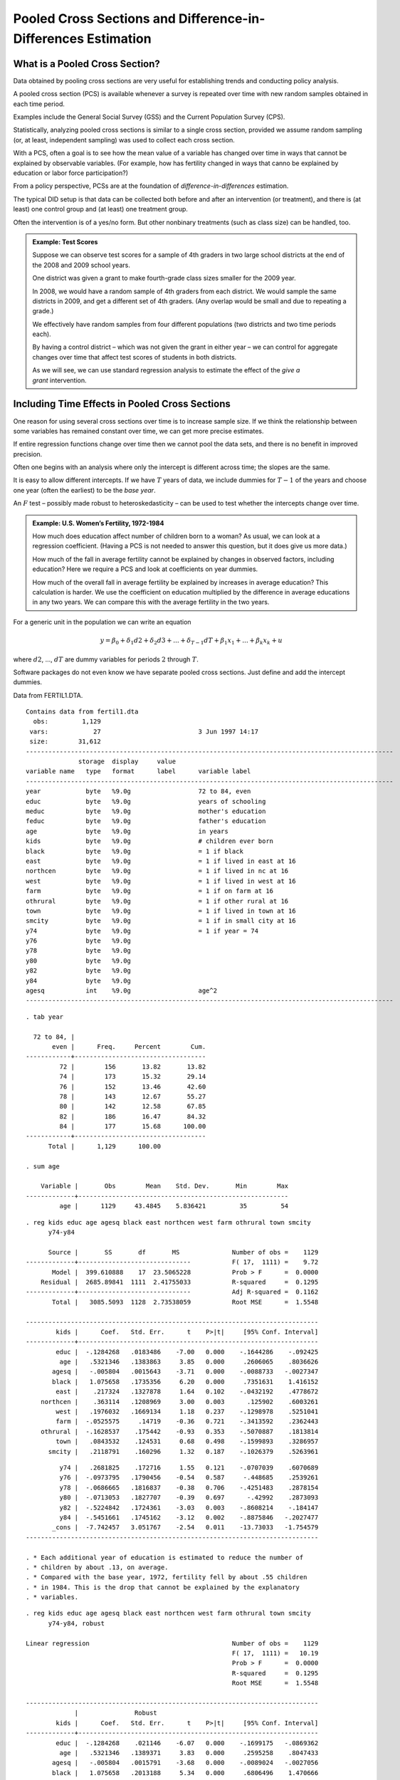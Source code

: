 Pooled Cross Sections and Difference-in-Differences Estimation
*****************************************************************

What is a Pooled Cross Section?
==================================

Data obtained by pooling cross sections are very useful for establishing trends and conducting
policy analysis.

A pooled cross section (PCS) is available whenever a survey is repeated over time with new random
samples obtained in each time period.

Examples include the General Social Survey (GSS) and the Current Population Survey (CPS).

Statistically, analyzing pooled cross sections is similar to a single cross section, provided we
assume random sampling (or, at least, independent sampling) was used to collect each cross section.

With a PCS, often a goal is to see how the mean value of a variable has changed over time in ways
that cannot be explained by observable variables. (For example, how has fertility changed in ways
that canno be explained by education or labor force participation?)

From a policy perspective, PCSs are at the foundation of *difference-in-differences* estimation.

The typical DID setup is that data can be collected both before and after an intervention (or
treatment), and there is (at least) one control group and (at least) one treatment group.

Often the intervention is of a yes/no form.  But other nonbinary treatments (such as class size) can
be handled, too.

.. admonition:: Example: Test Scores
   
    Suppose we can observe test scores for a sample of 4th graders in two large school
    districts at the end of the 2008 and 2009 school years.

    One district was given a grant to make
    fourth-grade class sizes smaller for the 2009 year.

    In 2008, we would have a random sample of 4th
    graders from each district. We would sample the same districts in 2009,
    and get a different set of 4th graders. (Any overlap would be small and
    due to repeating a grade.)

    We effectively have random samples from four
    different populations (two districts and two time periods each).

    By having a control district – which was not
    given the grant in either year – we can control for aggregate changes
    over time that affect test scores of students in both districts.

    As we will see, we can use standard regression
    analysis to estimate the effect of the `give a grant` intervention.


Including Time Effects in Pooled Cross Sections
==================================================

One reason for using several cross sections over time is to increase sample size. If we think the
relationship between some variables has remained constant over time, we can get more precise
estimates.

If entire regression functions change over time then we cannot pool the data sets, and there is no
benefit in improved precision.

Often one begins with an analysis where only the intercept is different across time; the slopes are
the same.

It is easy to allow different intercepts. If we have :math:`T` years of data, we include dummies for
:math:`T-1` of the years and choose one year (often the earliest) to be the *base year*.

An :math:`F` test – possibly made robust to heteroskedasticity – can be used to test whether the
intercepts change over time.

.. admonition:: Example: U.S. Women’s Fertility, 1972-1984

    How much does education affect number of children born to a woman? As usual, we can look at a
    regression coefficient. (Having a PCS is not needed to answer this question, but it does give us
    more data.)

    How much of the fall in average fertility cannot be explained by changes in observed factors,
    including education?  Here we require a PCS and look at coefficients on year dummies.

    How much of the overall fall in average fertility be explained by increases in average education?
    This calculation is harder. We use the coefficient on education multiplied by the difference in
    average educations in any two years. We can compare this with the average fertility in the two
    years.

For a generic unit in the population we can write an equation

.. math::

   y=\beta _{0}+\delta _{1}d2+\delta _{2}d3+...+\delta _{T-1}dT+\beta
   _{1}x_{1}+...+\beta _{k}x_{k}+u

where :math:`d2`, ..., :math:`dT` are dummy variables for periods
:math:`2` through :math:`T`.

Software packages do not even know we have separate pooled cross sections. Just define and add the
intercept dummies.

Data from FERTIL1.DTA.

::

    Contains data from fertil1.dta
      obs:         1,129                          
     vars:            27                          3 Jun 1997 14:17
     size:        31,612                          
    --------------------------------------------------------------------------------------------------
                  storage  display     value
    variable name   type   format      label      variable label
    --------------------------------------------------------------------------------------------------
    year            byte   %9.0g                  72 to 84, even
    educ            byte   %9.0g                  years of schooling
    meduc           byte   %9.0g                  mother's education
    feduc           byte   %9.0g                  father's education
    age             byte   %9.0g                  in years
    kids            byte   %9.0g                  # children ever born
    black           byte   %9.0g                  = 1 if black
    east            byte   %9.0g                  = 1 if lived in east at 16
    northcen        byte   %9.0g                  = 1 if lived in nc at 16
    west            byte   %9.0g                  = 1 if lived in west at 16
    farm            byte   %9.0g                  = 1 if on farm at 16
    othrural        byte   %9.0g                  = 1 if other rural at 16
    town            byte   %9.0g                  = 1 if lived in town at 16
    smcity          byte   %9.0g                  = 1 if in small city at 16
    y74             byte   %9.0g                  = 1 if year = 74
    y76             byte   %9.0g                  
    y78             byte   %9.0g                  
    y80             byte   %9.0g                  
    y82             byte   %9.0g                  
    y84             byte   %9.0g                  
    agesq           int    %9.0g                  age^2
    --------------------------------------------------------------------------------------------------

::

    . tab year
     
      72 to 84, |
           even |      Freq.     Percent        Cum.
    ------------+-----------------------------------
             72 |        156       13.82       13.82
             74 |        173       15.32       29.14
             76 |        152       13.46       42.60
             78 |        143       12.67       55.27
             80 |        142       12.58       67.85
             82 |        186       16.47       84.32
             84 |        177       15.68      100.00
    ------------+-----------------------------------
          Total |      1,129      100.00
     
    . sum age
     
        Variable |       Obs        Mean    Std. Dev.       Min        Max
    -------------+--------------------------------------------------------
             age |      1129     43.4845    5.836421         35         54

::

    . reg kids educ age agesq black east northcen west farm othrural town smcity 
          y74-y84
     
          Source |       SS       df       MS              Number of obs =    1129
    -------------+------------------------------           F( 17,  1111) =    9.72
           Model |  399.610888    17  23.5065228           Prob > F      =  0.0000
        Residual |  2685.89841  1111  2.41755033           R-squared     =  0.1295
    -------------+------------------------------           Adj R-squared =  0.1162
           Total |   3085.5093  1128  2.73538059           Root MSE      =  1.5548
     
    ------------------------------------------------------------------------------
            kids |      Coef.   Std. Err.      t    P>|t|     [95% Conf. Interval]
    -------------+----------------------------------------------------------------
            educ |  -.1284268   .0183486    -7.00   0.000    -.1644286    -.092425
             age |   .5321346   .1383863     3.85   0.000     .2606065    .8036626
           agesq |   -.005804   .0015643    -3.71   0.000    -.0088733   -.0027347
           black |   1.075658   .1735356     6.20   0.000     .7351631    1.416152
            east |    .217324   .1327878     1.64   0.102    -.0432192    .4778672
        northcen |    .363114   .1208969     3.00   0.003      .125902    .6003261
            west |   .1976032   .1669134     1.18   0.237    -.1298978    .5251041
            farm |  -.0525575     .14719    -0.36   0.721    -.3413592    .2362443
        othrural |  -.1628537    .175442    -0.93   0.353    -.5070887    .1813814
            town |   .0843532    .124531     0.68   0.498    -.1599893    .3286957
          smcity |   .2118791    .160296     1.32   0.187    -.1026379    .5263961

::

             y74 |   .2681825    .172716     1.55   0.121    -.0707039    .6070689
             y76 |  -.0973795   .1790456    -0.54   0.587     -.448685    .2539261
             y78 |  -.0686665   .1816837    -0.38   0.706    -.4251483    .2878154
             y80 |  -.0713053   .1827707    -0.39   0.697      -.42992    .2873093
             y82 |  -.5224842   .1724361    -3.03   0.003    -.8608214    -.184147
             y84 |  -.5451661   .1745162    -3.12   0.002    -.8875846   -.2027477
           _cons |  -7.742457   3.051767    -2.54   0.011    -13.73033   -1.754579
    ------------------------------------------------------------------------------
     
    . * Each additional year of education is estimated to reduce the number of
    . * children by about .13, on average.
    . * Compared with the base year, 1972, fertility fell by about .55 children
    . * in 1984. This is the drop that cannot be explained by the explanatory
    . * variables.

::

    . reg kids educ age agesq black east northcen west farm othrural town smcity 
          y74-y84, robust
     
    Linear regression                                      Number of obs =    1129
                                                           F( 17,  1111) =   10.19
                                                           Prob > F      =  0.0000
                                                           R-squared     =  0.1295
                                                           Root MSE      =  1.5548
     
    ------------------------------------------------------------------------------
                 |               Robust
            kids |      Coef.   Std. Err.      t    P>|t|     [95% Conf. Interval]
    -------------+----------------------------------------------------------------
            educ |  -.1284268    .021146    -6.07   0.000    -.1699175   -.0869362
             age |   .5321346   .1389371     3.83   0.000     .2595258    .8047433
           agesq |   -.005804   .0015791    -3.68   0.000    -.0089024   -.0027056
           black |   1.075658   .2013188     5.34   0.000     .6806496    1.470666
            east |    .217324    .127466     1.70   0.088    -.0327773    .4674252
        northcen |    .363114   .1167013     3.11   0.002     .1341342    .5920939
            west |   .1976032   .1626813     1.21   0.225     -.121594    .5168003
            farm |  -.0525575   .1460837    -0.36   0.719    -.3391886    .2340736
        othrural |  -.1628537   .1808546    -0.90   0.368    -.5177087    .1920014
            town |   .0843532   .1284759     0.66   0.512    -.1677295    .3364359
          smcity |   .2118791   .1539645     1.38   0.169    -.0902149    .5139731

::

             y74 |   .2681825   .1875121     1.43   0.153    -.0997353    .6361003
             y76 |  -.0973795   .1999339    -0.49   0.626    -.4896701    .2949112
             y78 |  -.0686665   .1977154    -0.35   0.728    -.4566042    .3192713
             y80 |  -.0713053   .1936553    -0.37   0.713    -.4512767    .3086661
             y82 |  -.5224842   .1879305    -2.78   0.006    -.8912228   -.1537456
             y84 |  -.5451661   .1859289    -2.93   0.003    -.9099776   -.1803547
           _cons |  -7.742457   3.070656    -2.52   0.012     -13.7674   -1.717518
    ------------------------------------------------------------------------------
     
    . * What happened to the average fertility rate over this period? 
    . * (Aside: It appears the "kids" variable was top coded at 7.)
     
    . bysort year: sum kids
     
    --------------------------------------------------------------------------------------------------
    -> year = 72
     
        Variable |       Obs        Mean    Std. Dev.       Min        Max
    -------------+--------------------------------------------------------
            kids |       156    3.025641    1.827915          0          7
     
    --------------------------------------------------------------------------------------------------
    -> year = 74
     
        Variable |       Obs        Mean    Std. Dev.       Min        Max
    -------------+--------------------------------------------------------
            kids |       173    3.208092    1.502921          0          7
     

::

    --------------------------------------------------------------------------------------------------
    -> year = 76
     
        Variable |       Obs        Mean    Std. Dev.       Min        Max
    -------------+--------------------------------------------------------
            kids |       152    2.802632    1.655972          0          7
     
    --------------------------------------------------------------------------------------------------
    -> year = 78
     
        Variable |       Obs        Mean    Std. Dev.       Min        Max
    -------------+--------------------------------------------------------
            kids |       143    2.804196    1.580064          0          7
     
    --------------------------------------------------------------------------------------------------
    -> year = 80
     
        Variable |       Obs        Mean    Std. Dev.       Min        Max
    -------------+--------------------------------------------------------
            kids |       142    2.816901    1.582796          0          7
     
    --------------------------------------------------------------------------------------------------
    -> year = 82
     
        Variable |       Obs        Mean    Std. Dev.       Min        Max
    -------------+--------------------------------------------------------
            kids |       186    2.403226    1.703348          0          7
     
    --------------------------------------------------------------------------------------------------
    -> year = 84
     
        Variable |       Obs        Mean    Std. Dev.       Min        Max
    -------------+--------------------------------------------------------
            kids |       177    2.237288    1.511385          0          7
     
    . di 2.24 - 3.03
    -.79
     
    . * The average fertility rate fell by about .79.

::

    . * Could also get these estimates with the regression
     
    . * reg kids y72-y84, nocons
     
    . * Look at average education by year:
     
    . bysort year: sum educ
     
    --------------------------------------------------------------------------------------------------
    -> year = 72
     
        Variable |       Obs        Mean    Std. Dev.       Min        Max
    -------------+--------------------------------------------------------
            educ |       156    12.15385     2.34219          6         19
     
    --------------------------------------------------------------------------------------------------
    -> year = 74
     
        Variable |       Obs        Mean    Std. Dev.       Min        Max
    -------------+--------------------------------------------------------
            educ |       173    12.30058    2.440418          4         20
     
    --------------------------------------------------------------------------------------------------
    -> year = 76
     
        Variable |       Obs        Mean    Std. Dev.       Min        Max
    -------------+--------------------------------------------------------
            educ |       152    12.23026    2.751208          0         20
     
    --------------------------------------------------------------------------------------------------
    -> year = 78
     
        Variable |       Obs        Mean    Std. Dev.       Min        Max
    -------------+--------------------------------------------------------
            educ |       143    12.64336    2.470689          1         20
     
    --------------------------------------------------------------------------------------------------
    -> year = 80
     
        Variable |       Obs        Mean    Std. Dev.       Min        Max
    -------------+--------------------------------------------------------
            educ |       142    12.88028    2.879328          2         20
     
    --------------------------------------------------------------------------------------------------
    -> year = 82
     
        Variable |       Obs        Mean    Std. Dev.       Min        Max
    -------------+--------------------------------------------------------
            educ |       186    13.22581      2.7218          7         20
     
    --------------------------------------------------------------------------------------------------
    -> year = 84
     
        Variable |       Obs        Mean    Std. Dev.       Min        Max
    -------------+--------------------------------------------------------
            educ |       177    13.26554    2.631237          6         20
     
    . di _b[educ]*(13.27 - 12.15)
    -.14383805
     
    . * Of the overall drop of about .79 children, the increase in education
    . * (1.12 years on average) accounts for about .14 of that, or about 18%.



Interacting Variables with Time Dummies
---------------------------------------

In the previous estimation with the fertility data, we assumed the effect of education (and all
other variables) was the same over time.

We can easily allow the slopes to change over time by forming interactions and adding them to the
model.

As always with interactions, must be careful in interpreting the level terms – including those on
the year dummies.

::

    . reg kids educ age agesq black east northcen west farm othrural town smcity 
               y74-y84  y74educ-y84educ, robust
     
    Linear regression                                      Number of obs =    1129
                                                           F( 23,  1105) =    8.21
                                                           Prob > F      =  0.0000
                                                           R-squared     =  0.1365
                                                           Root MSE      =  1.5528
     
    ------------------------------------------------------------------------------
                 |               Robust
            kids |      Coef.   Std. Err.      t    P>|t|     [95% Conf. Interval]
    -------------+----------------------------------------------------------------
            educ |  -.0225152    .066141    -0.34   0.734    -.1522913    .1072609
             age |   .5074658   .1400342     3.62   0.000      .232703    .7822287
           agesq |   -.005525   .0015924    -3.47   0.001    -.0086494   -.0024005
           black |   1.074055   .2006813     5.35   0.000     .6802955    1.467814
            east |   .2060559   .1274167     1.62   0.106      -.04395    .4560619
        northcen |   .3482867   .1165612     2.99   0.003     .1195804     .576993
            west |   .1771221    .163542     1.08   0.279    -.1437658    .4980101
            farm |  -.0721622   .1452696    -0.50   0.619    -.3571976    .2128732
        othrural |  -.1911539   .1784384    -1.07   0.284    -.5412702    .1589625
            town |   .0882295   .1285735     0.69   0.493    -.1640463    .3405053
          smcity |   .2053576   .1543955     1.33   0.184    -.0975839    .5082991

::

             y74 |   .9469149    1.03828     0.91   0.362    -1.090308    2.984138
             y76 |   1.019963   1.127292     0.90   0.366    -1.191912    3.231839
             y78 |   1.805985   1.332366     1.36   0.176    -.8082674    4.420238
             y80 |   1.114183   1.050826     1.06   0.289    -.9476562    3.176023
             y82 |   1.199807   1.009239     1.19   0.235    -.7804334    3.180048
             y84 |   1.671261   1.026677     1.63   0.104    -.3431965    3.685718
         y74educ |  -.0564248   .0819404    -0.69   0.491    -.2172012    .1043516
         y76educ |  -.0920997   .0897557    -1.03   0.305    -.2682105    .0840112
         y78educ |  -.1523873   .1034737    -1.47   0.141    -.3554144    .0506399
         y80educ |  -.0979049   .0836096    -1.17   0.242    -.2619564    .0661467
         y82educ |  -.1389447   .0792514    -1.75   0.080    -.2944449    .0165554
         y84educ |   -.176097   .0796192    -2.21   0.027    -.3323188   -.0198752
           _cons |  -8.477302   3.193861    -2.65   0.008    -14.74402   -2.210585
    ------------------------------------------------------------------------------
     
    . testparm  y74educ-y84educ
     
     ( 1)  y74educ = 0
     ( 2)  y76educ = 0
     ( 3)  y78educ = 0
     ( 4)  y80educ = 0
     ( 5)  y82educ = 0
     ( 6)  y84educ = 0
     
           F(  6,  1105) =    1.17
                Prob > F =    0.3182
     
    . * Jointly insignificant, even though y84educ and even y82educ are 
    . * individually significant.

Coefficient on, say, :math:`y84` is the difference in fertility between 1984 and 1972 at
:math:`educ=0`; not interesting.

Effect of schooling in base year very close to zero.

The joint test for all interactions with :math:`educ` gives :math:`p`-value = :math:`.318`, so we
cannot reject the null that the effect of education has been constant. But it seems fertility has
become more sensitive to education in the last couple of years of the data (1982, 1984).

By interacting the year dummies with all explanatory variables can do a Chow test. Usually more
interesting to be selective. Model with just additive time dummies often cannot be rejected.


DID with Two Groups and Two Time Periods 
===========================================

A special setup often arises with independently pooled cross sections. The setup is used often to
study the effects of policy interventions.

Outcomes are observed for two groups over two time periods. One of the groups is exposed to a
treatment (or intervention) in the second period but not in the first period. The second group is
not exposed to the treatment during either period.

Let :math:`A` be the control group and :math:`B` the treatment group. Let :math:`d2` be a time
period dummy equal to one for a unit in the second time period. Write

.. math:: y=\beta _{0}+\beta _{1}dB+\delta _{0}d2+\delta _{1}d2\cdot dB+u, 

where :math:`y` is the outcome of interest.

The mean value of :math:`u` is zero (essentially by definition), so we can read off the means of the
response for different combinations.

+-------------------------------+---------------------------------+---------------------------------------+-----------------------------------+
|                               | Before (1)                      | After (2)                             | After :math:`-` Before            |
+===============================+=================================+=======================================+===================================+
| Control (A)                   | :math:`\beta _{0}`              | :math:`\beta _{0}+\delta _{0}`        | :math:`\delta _{0}`               |
+-------------------------------+---------------------------------+---------------------------------------+-----------------------------------+
| Treatment (B)                 | :math:`\beta _{0}+\beta _{1}`   | :math:`\beta _{0}+\delta _{0}+\beta   | :math:`\delta _{0}+\delta _{1}`   |
|                               |                                 | _{1}+\delta _{1}`                     |                                   |
+-------------------------------+---------------------------------+---------------------------------------+-----------------------------------+
| Treatment :math:`-` Control   | :math:`\beta _{1}`              | :math:`\beta _{1}+\delta _{1}`        | :math:`\delta                     |
|                               |                                 |                                       | _{1}`                             |
+-------------------------------+---------------------------------+---------------------------------------+-----------------------------------+

.. math:: y=\beta _{0}+\beta _{1}dB+\delta _{0}d2+\delta _{1}d2\cdot dB+u

:math:`dB` captures possible differences between the treatment and control groups prior to the
policy change. Its coefficient, :math:`\beta _{1}`, is the difference between treatment and control
*before* the intervention.

:math:`d2` captures aggregate factors that would cause changes in :math:`y` over time even in the
absense of an intervention. Notice its coefficient, :math:`\delta _{0}`, is the change in the mean
of the control group across the two periods.

.. math:: y=\beta _{0}+\beta _{1}dB+\delta _{0}d2+\delta _{1}d2\cdot dB+u

The change in the mean over time for the treatment group is :math:`\delta _{0}+\delta _{1}`.

The coefficient of interest is :math:`\delta _{1}=(\delta _{1}+\delta _{0})-\delta _{0}`, the
difference in the average changes over time for the treatment and control groups.

Conveniently, :math:`\delta _{1}` is the coefficient on the interaction :math:`d2\cdot dB`, which is
one if an only if the unit is in the treatment group in period 2.

If :math:`y` is a logarithm then, as usual, :math:`\delta _{1}` is a proportionate effect (multiple
by 100 to approximate the percentage effect).

The difference-in-differences (DD) estimate can be obtained by applying OLS to equation (1). Or, we
can just use the averages directly:

.. math::

    \hat{\delta}_{DD} &= \hat{\delta}_{1}=(\bar{y}_{B,2}-\bar{y}_{B,1})-(\bar{y}_{A,2}-\bar{y}_{A,1}) \\
    &= (\bar{y}_{B,2}-\bar{y}_{A,2})-(\bar{y}_{B,1}-\bar{y}_{A,1})  

OLS makes inference straightforward.  Heteroskedasticity-robust inference allows different
group/time period variances in regression framework.

Just using :math:`\bar{y}_{B,2}-\bar{y}_{B,1}`, the difference over time in the means of the
treatment group, attributes all change to the intervention.

Just using :math:`\bar{y}_{B,2}-\bar{y}_{A,2}`, the difference in treatment and control means
post-treatment, attributes any differences in the groups to the treatment.

Writing

.. math:: \hat{\delta}_{1}=(\bar{y}_{B,2}-\bar{y}_{B,1})-(\bar{y}_{A,2}-\bar{y}_{A,1})

shows that we are comparing the change in means over time for the treatment to the change in mean
for the control.

While powerful, the basic approach can suffer from several problems. First, there may be
compositional effects. For example, when looking at math scores and an intervention to reduce class
size, maybe (say) the 4th graders in the two years are not comparable.  Perhaps the smaller class
sizes attracts new students to that district.  This is the problem of *compositional changes*.

Can control for changes in composition to some extent by including regressors as controls. For
example, family background variables. The regression framework makes this easy:

.. math:: y=\beta _{0}+\beta _{1}dB+\delta _{0}d2+\delta _{1}d2\cdot dB+\mathbf{x\gamma }+u

A potential problem with using only two periods is that the control and treatment groups may be
trending at different rates having nothing to do with the intervention.

In the class-size example, what if performance in district :math:`B` was at an initial lower level
(on average) than district :math:`A` but was increasing faster? :math:`dB` accounts for initial
level differences, but the effect of the policy is measured by the growth in the averages. Only way
to solve this problem is get another control group or more years of data (preferably at least two
before the intervention).

.. admonition:: Example: Effects of Attendance Monitoring on Attendance

    Note: These Data are Fictional

    Two years of data (2005 and 2006) on two instructors (lectures 1 and 2). In lecture 2 in 2006,
    electronic monitoring of attendance was used (card swiping).

    Year dummy is :math:`d06`, lecture dummy is :math:`dlec2`, and the interaction is
    :math:`d06\_dlec2`.

::

    . use attendance
     
    . des
     
    Contains data from attendance.dta
      obs:         1,338                          
     vars:             8                          10 Oct 2010 23:11
     size:        26,760 (99.9% of memory free)   (_dta has notes)
    -------------------------------------------------------------------------------------------------------------------------
                  storage  display     value
    variable name   type   format      label      variable label
    -------------------------------------------------------------------------------------------------------------------------
    attend          byte   %8.0g                  classes attended out of 32
    priGPA          float  %9.0g                  cumulative GPA prior to term
    ACT             byte   %8.0g                  ACT score
    year            int    %9.0g                  2005 or 2006
    lecture         byte   %9.0g                  1 or 2
    d06             byte   %9.0g                  =1 if year == 2006
    dlec2           byte   %9.0g                  =1 if lecture == 2
    d06_dlec2       byte   %9.0g                  d06*dlec2
    -------------------------------------------------------------------------------------------------------------------------
    Sorted by:  

::

    . tab year
     
        2005 or |
           2006 |      Freq.     Percent        Cum.
    ------------+-----------------------------------
           2005 |        680       50.82       50.82
           2006 |        658       49.18      100.00
    ------------+-----------------------------------
          Total |      1,338      100.00
     
    . tab lecture
     
         1 or 2 |      Freq.     Percent        Cum.
    ------------+-----------------------------------
              1 |        683       51.05       51.05
              2 |        655       48.95      100.00
    ------------+-----------------------------------
          Total |      1,338      100.00

::

    . tab attend
     
        classes |
       attended |
      out of 32 |      Freq.     Percent        Cum.
    ------------+-----------------------------------
              0 |          4        0.30        0.30
              1 |          1        0.07        0.37
              2 |          1        0.07        0.45
              3 |          2        0.15        0.60
              4 |          2        0.15        0.75
              5 |          4        0.30        1.05
              6 |          5        0.37        1.42
              7 |          4        0.30        1.72
              8 |          8        0.60        2.32
              9 |          5        0.37        2.69
             10 |          9        0.67        3.36
             11 |          5        0.37        3.74
             12 |          9        0.67        4.41
             13 |         17        1.27        5.68
             14 |         13        0.97        6.65
             15 |         23        1.72        8.37
             16 |         32        2.39       10.76
             17 |         22        1.64       12.41
             18 |         32        2.39       14.80
             19 |         26        1.94       16.74
             20 |         36        2.69       19.43
             21 |         62        4.63       24.07
             22 |         68        5.08       29.15
             23 |         81        6.05       35.20
             24 |         96        7.17       42.38
             25 |        132        9.87       52.24
             26 |        126        9.42       61.66
             27 |        137       10.24       71.90
             28 |        138       10.31       82.21
             29 |        109        8.15       90.36
             30 |         74        5.53       95.89
             31 |         30        2.24       98.13
             32 |         25        1.87      100.00
    ------------+-----------------------------------
          Total |      1,338      100.00

::

    . reg attend d06
     
          Source |       SS       df       MS              Number of obs =    1338
    -------------+------------------------------           F(  1,  1336) =   30.76
           Model |    910.7359     1    910.7359           Prob > F      =  0.0000
        Residual |  39557.0728  1336  29.6085874           R-squared     =  0.0225
    -------------+------------------------------           Adj R-squared =  0.0218
           Total |  40467.8087  1337  30.2676205           Root MSE      =  5.4414
     
    ------------------------------------------------------------------------------
          attend |      Coef.   Std. Err.      t    P>|t|     [95% Conf. Interval]
    -------------+----------------------------------------------------------------
             d06 |   1.650277   .2975565     5.55   0.000     1.066548    2.234006
           _cons |   23.17647   .2086673   111.07   0.000     22.76712    23.58582
    ------------------------------------------------------------------------------
     
    . * Shows that attendance increased by 1.65 classes, on average, from 2005
    . * to 2006 (across both lectures).

::

    . reg attend dlec2
     
          Source |       SS       df       MS              Number of obs =    1338
    -------------+------------------------------           F(  1,  1336) =    1.57
           Model |  47.3565824     1  47.3565824           Prob > F      =  0.2111
        Residual |  40420.4521  1336  30.2548294           R-squared     =  0.0012
    -------------+------------------------------           Adj R-squared =  0.0004
           Total |  40467.8087  1337  30.2676205           Root MSE      =  5.5004
     
    ------------------------------------------------------------------------------
          attend |      Coef.   Std. Err.      t    P>|t|     [95% Conf. Interval]
    -------------+----------------------------------------------------------------
           dlec2 |   .3763459   .3008115     1.25   0.211    -.2137683    .9664602
           _cons |   23.80381   .2104684   113.10   0.000     23.39092    24.21669
    ------------------------------------------------------------------------------
     
    . * Average attendance is slightly higher in lecture 2, but not statistically
    . * significant.

::

    . reg attend d06 dlec2 d06_dlec2
     
          Source |       SS       df       MS              Number of obs =    1338
    -------------+------------------------------           F(  3,  1334) =   12.60
           Model |  1114.82893     3  371.609644           Prob > F      =  0.0000
        Residual |  39352.9797  1334  29.4999848           R-squared     =  0.0275
    -------------+------------------------------           Adj R-squared =  0.0254
           Total |  40467.8087  1337  30.2676205           Root MSE      =  5.4314
     
    ------------------------------------------------------------------------------
          attend |      Coef.   Std. Err.      t    P>|t|     [95% Conf. Interval]
    -------------+----------------------------------------------------------------
             d06 |   1.009064   .4156566     2.43   0.015     .1936517    1.824476
           dlec2 |  -.2411765   .4165685    -0.58   0.563    -1.058377    .5760243
       d06_dlec2 |   1.328705   .5942944     2.24   0.026     .1628514    2.494558
           _cons |   23.29706   .2945584    79.09   0.000     22.71921    23.87491
    ------------------------------------------------------------------------------
     
    . * The difference-in-differences estimate is 1.33, and it is statistically
    . * significant. Note that attendance increased by 1 for the control group.
    . * A spillover effect, or something else?
    . * Note the small R-squared.

::

    . reg attend d06 dlec2 d06_dlec2, robust
     
    Linear regression                                      Number of obs =    1338
                                                           F(  3,  1334) =   11.11
                                                           Prob > F      =  0.0000
                                                           R-squared     =  0.0275
                                                           Root MSE      =  5.4314
     
    ------------------------------------------------------------------------------
                 |               Robust
          attend |      Coef.   Std. Err.      t    P>|t|     [95% Conf. Interval]
    -------------+----------------------------------------------------------------
             d06 |   1.009064   .3603792     2.80   0.005      .302092    1.716035
           dlec2 |  -.2411765   .4165156    -0.58   0.563    -1.058273    .5759204
       d06_dlec2 |   1.328705   .5976782     2.22   0.026     .1562132    2.501196
           _cons |   23.29706   .2560285    90.99   0.000      22.7948    23.79932
    ------------------------------------------------------------------------------

::

    . * Now add prior GPA and ACT score:
     
    . reg attend d06 dlec2 d06_dlec2 priGPA ACT, robust
     
    Linear regression                                      Number of obs =    1338
                                                           F(  5,  1332) =   91.21
                                                           Prob > F      =  0.0000
                                                           R-squared     =  0.3034
                                                           Root MSE      =  4.6004
     
    ------------------------------------------------------------------------------
                 |               Robust
          attend |      Coef.   Std. Err.      t    P>|t|     [95% Conf. Interval]
    -------------+----------------------------------------------------------------
             d06 |   .9429047   .3209404     2.94   0.003     .3133011    1.572508
           dlec2 |   .1362344   .3508858     0.39   0.698    -.5521145    .8245834
       d06_dlec2 |   1.471297   .5055328     2.91   0.004     .4795696    2.463024
          priGPA |   5.443933   .2791131    19.50   0.000     4.896383    5.991482
             ACT |  -.5445861   .0404013   -13.48   0.000    -.6238432   -.4653289
           _cons |   21.28492   .8457649    25.17   0.000     19.62574    22.94409
    ------------------------------------------------------------------------------
     
    . * Improves precision of estimate. Increases R-squared from .025 to .303.



Multiple Control Groups
-----------------------

Can refine the definition of treatment and control groups to account for different trends in the
absense of treatment. The DD estimate is basically the difference in trends measured in two time
periods.

If we have another group that is not subject to the treatment in the treated group, we can use them
to account for different trends.

.. admonition:: Example:
   
    In the class size example, suppose that it only applied to 4th grade, not 3rd grade.
    Let :math:`F`\ denote whether a student is in 4th grade.

    Now we have a third dummy variable, :math:`dF`, to denote 4th grade. Assume still two years are
    available but now use third graders as an additional control.

    Could do two diff-in-diffs. Use the previous analysis – just 4th graders in the two districts,
    before and after – or use third and fourth graders within district :math:`B`.

    Using the latter interpretation, we can compute the DD estimates for districts :math:`A` and
    :math:`B`, and then difference those:

    .. math::

        \hat{\delta}_{DDD} &= \hat{\delta}_{3}=[(\bar{y}_{B,F,2}-\bar{y}_{B,F,1})-(\bar{y}_{B,T,2}-\bar{y}_{B,T,1})] \\ 
        & -[(\bar{y}_{A,F,2}-\bar{y}_{A,F,1})-(\bar{y}_{A,T,2}-\bar{y}_{A,T,1})]

    :math:`\hat{\delta}_{DDD}` is the **difference-in-difference-in-differences (DDD) **\ estimate.

    This estimate accounts for trends if, in the absense of treatment, the third and fourth graders
    would have the same trends in both districts.

    The estimating equation, by OLS, looks like

    .. math::

        y &= \beta _{0}+\beta _{1}dB+\beta _{2}dF+\beta _{3}dB\cdot dF+\delta _{0}d2 \\
        & +\delta _{1}d2\cdot dB+\delta _{2}d2\cdot dF+\delta _{3}d2\cdot dB\cdot dF+u,

    and the DDD estimate is :math:`\hat{\delta}_{3}`.

    Again, can add student-specific regressors.

    Even if the regressors are independent of the intervention, adding them can improve efficiency if
    they help to predict :math:`y`.

Multiple Groups and Time Periods
===================================

In many policy analysis setups, individual units :math:`i` (such as students) are in groups
:math:`g` (districts) in different time periods :math:`t` (grades).

Suppose there are :math:`G` groups, :math:`T` time periods, and :math:`M_{gt}` individuals in group
:math:`g` at time :math:`t`.

.. math:: 
   
    y_{igt}=\lambda _{t}+\alpha _{g}+\mathbf{d}_{gt}\mathbf{\beta
    }+\mathbf{x}_{igt}\mathbf{\gamma }+u_{igt},\text{ }i=1,...,M_{gt} 

The parameters :math:`\lambda _{t}` represents a full set of time effects and :math:`\alpha _{g}` a
set of group effects.

The vector :math:`\mathbf{d}_{gt}` contains the policy indicators. (In the leading case, this is a
single variable.)

In practice, we would allow some interactions among the time and groups, but we cannot include a
full set of interactions and still learn about effects of :math:`\mathbf{d}_{gt}`.

The vector :math:`\mathbf{x}_{igt}` contains individual-specific variables to control for
compositional effects.

Can use multiple regression pooled across all groups and time periods. Under random sampling within
each :math:`(g,t)`, make inference robust to heteroskedasticity.

Continuous Treatments in DID 
===============================

Sometimes the policy intervention should interact with a continuous variable. The standard DID
analysis needs to be modified.

Example is given in Wooldridge (5e, Computer Exercise C13.3). The intervention is the siting of a
garbage incinerator, and the response variable is the price of a house. It makes sense that houses
closer to the site should be affected more than houses further away.

Let :math:`dist` be the distance (in feet), from a generic house to the (eventual) site of the
incinerator. Note :math:`dist` is defined before and after the incinerator is built.

Construction of the incinerator began in 1981.  Use 1978 as the base year, which is prior to any
rumors about the incinerator.

A constant elasticity model is

.. math:: lprice=\beta _{0}+\delta _{0}y81+\beta _{1}ldist+\delta _{1}y81\cdot ldist+u

where :math:`lprice=\log (price)` and :math:`ldist=\log (dist).`

The coefficient :math:`\delta _{0}` allows for price inflation, or real appreciation in all housing
prices.

The elasticity of price with respect to distance in 1978 is :math:`\beta _{1}`. If the siting of the
incinerator was random we might expect :math:`\beta _{1}=0`. If the incinerator was built in a
neighborhood with lower values to begin with, :math:`\beta _{1}>0`.

The equation again:

.. math:: lprice=\beta _{0}+\delta _{0}y81+\beta _{1}ldist+\delta _{1}y81\cdot ldist+u

The parameter of most interest is :math:`\delta _{1}`, which measures how the price response to
distance changed after the siting of the incinerator. We expect :math:`\delta _{1}>0` if being close
to the incinerator is a bad thing: after construction on the incinerator has started, it is even
better to be farther away from the site.

Data in KIELMC.DTA.

::

    . use kielmc
     
    . tab year
     
        1978 or |
           1981 |      Freq.     Percent        Cum.
    ------------+-----------------------------------
           1978 |        179       55.76       55.76
           1981 |        142       44.24      100.00
    ------------+-----------------------------------
          Total |        321      100.00
     
    . des price dist
     
                  storage  display     value
    variable name   type   format      label      variable label
    -------------------------------------------------------------------------------------------------------------------------------
    price           float  %9.0g                  selling price
    dist            float  %9.0g                  dist. from house to incin., ft.
     
    . sum price dist
     
        Variable |       Obs        Mean    Std. Dev.       Min        Max
    -------------+--------------------------------------------------------
           price |       321    96100.66    43223.73      26000     300000
            dist |       321    20715.58    8508.184       5000      40000

::

    . reg lprice ldist if year == 1978
     
          Source |       SS       df       MS              Number of obs =     179
    -------------+------------------------------           F(  1,   177) =   40.04
           Model |  4.42258902     1  4.42258902           Prob > F      =  0.0000
        Residual |  19.5486461   177  .110444328           R-squared     =  0.1845
    -------------+------------------------------           Adj R-squared =  0.1799
           Total |  23.9712351   178   .13466986           Root MSE      =  .33233
     
    ------------------------------------------------------------------------------
          lprice |      Coef.   Std. Err.      t    P>|t|     [95% Conf. Interval]
    -------------+----------------------------------------------------------------
           ldist |    .316689   .0500457     6.33   0.000      .217926     .415452
           _cons |   8.058468   .4937685    16.32   0.000     7.084037    9.032899
    ------------------------------------------------------------------------------
     
    . * Even before the incinerator was rumored, housing price increases with
    . * distance from the site. The elasticity is pretty large: a 10% in distance
    . * is associated with about a 3.2% increase in price, on average.

::

    . reg lprice y81 ldist y81ldist, robust
     
    Linear regression                                      Number of obs =     321
                                                           F(  3,   317) =   82.51
                                                           Prob > F      =  0.0000
                                                           R-squared     =  0.3958
                                                           Root MSE      =   .3422
     
    ------------------------------------------------------------------------------
                 |               Robust
          lprice |      Coef.   Std. Err.      t    P>|t|     [95% Conf. Interval]
    -------------+----------------------------------------------------------------
             y81 |  -.0113101   .7619982    -0.01   0.988    -1.510523    1.487903
           ldist |    .316689   .0375356     8.44   0.000     .2428386    .3905395
        y81ldist |   .0481862   .0765747     0.63   0.530    -.1024727     .198845
           _cons |   8.058468   .3747943    21.50   0.000     7.321069    8.795866
    ------------------------------------------------------------------------------
     
    . * The estimated coefficient on y81ldist is positive -- as we expect --
    . * but not statistically significant.
    . * There might be compositional effects: the kind of homes on the market
    . * are relatively different depending on whether the home is close to 
    . * or far away from the incinerator.

::

    . des age intst land area rooms baths
     
                  storage  display     value
    variable name   type   format      label      variable label
    -------------------------------------------------------------------------------------------------------------------------------
    age             int    %9.0g                  age of house
    intst           float  %9.0g                  dist. to interstate, ft.
    land            float  %9.0g                  square footage lot
    area            int    %9.0g                  square footage of house
    rooms           byte   %9.0g                  # rooms in house
    baths           byte   %9.0g                  # bathrooms
     
    . * First control for age of the house, as a quadratic.

::

    . reg lprice y81 ldist y81ldist age agesq, robust
     
    Linear regression                                      Number of obs =     321
                                                           F(  5,   315) =  123.84
                                                           Prob > F      =  0.0000
                                                           R-squared     =  0.6085
                                                           Root MSE      =  .27633
     
    ------------------------------------------------------------------------------
                 |               Robust
          lprice |      Coef.   Std. Err.      t    P>|t|     [95% Conf. Interval]
    -------------+----------------------------------------------------------------
             y81 |  -.7911677   .6443918    -1.23   0.220    -2.059024    .4766884
           ldist |   .0041058   .0564218     0.07   0.942    -.1069055    .1151171
        y81ldist |   .1245501   .0645592     1.93   0.055    -.0024717    .2515719
             age |  -.0182132   .0018522    -9.83   0.000    -.0218574   -.0145689
           agesq |   .0001021   .0000151     6.77   0.000     .0000724    .0001318
           _cons |   11.33375   .5760203    19.68   0.000     10.20041    12.46708
    ------------------------------------------------------------------------------
     
    . * Note how much larger the effect is now -- .125 versus .048 -- and the
    . * coefficient is now statistically significant at the 5.5% level 
    . * against a two-sided alternative.
    . * In fact, controlling for age of the house, there is no relationship between
    . * price and distance in 1978!
    . * Note how the R-squared increases markedly when age is controlled for.

::

    . nlcom -_b[age]/(2*_b[agesq])
     
           _nl_1:  -_b[age]/(2*_b[agesq])
     
    ------------------------------------------------------------------------------
          lprice |      Coef.   Std. Err.      t    P>|t|     [95% Conf. Interval]
    -------------+----------------------------------------------------------------
           _nl_1 |    89.1619    6.23959    14.29   0.000     76.88536    101.4384
    ------------------------------------------------------------------------------
     
    . * The turning point is at 89 years; age has a negative effect on price up
    . * until then, but the effect diminishes.
     
     
    . count if age > 89
       11
     
    . * Only 11 homes out of 321 are to the right of the minimum.

::

    . * Now add more controls:
     
    . reg lprice y81 ldist y81ldist age agesq lintst lland larea rooms baths, robust
     
    Linear regression                                      Number of obs =     321
                                                           F( 10,   310) =  130.95
                                                           Prob > F      =  0.0000
                                                           R-squared     =  0.7870
                                                           Root MSE      =  .20545
     
    ------------------------------------------------------------------------------
                 |               Robust
          lprice |      Coef.   Std. Err.      t    P>|t|     [95% Conf. Interval]
    -------------+----------------------------------------------------------------
             y81 |  -.2254466   .5031352    -0.45   0.654    -1.215439    .7645454
           ldist |   .0009226   .0461654     0.02   0.984    -.0899147    .0917598
        y81ldist |   .0624668   .0505522     1.24   0.218     -.037002    .1619355
             age |  -.0080075   .0016001    -5.00   0.000    -.0111559    -.004859
           agesq |   .0000357   .0000107     3.35   0.001     .0000147    .0000567
          lintst |  -.0599757   .0372422    -1.61   0.108    -.1332553    .0133038
           lland |   .0953425   .0334785     2.85   0.005     .0294687    .1612163
           larea |   .3507429   .0630758     5.56   0.000     .2266321    .4748538
           rooms |   .0461389   .0174623     2.64   0.009     .0117792    .0804986
           baths |   .1010478   .0277474     3.64   0.000     .0464508    .1556448
           _cons |   7.673854    .533431    14.39   0.000      6.62425    8.723457
    ------------------------------------------------------------------------------
     
    . * Now the effect is smaller and not strongly significant. The other factors
    . * do help explain price variation; R-squared is up to .787.

